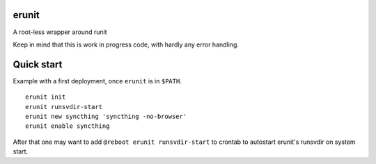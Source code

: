 erunit
======

A root-less wrapper around runit

Keep in mind that this is work in progress code, with hardly any error handling.

Quick start
===========

Example with a first deployment, once ``erunit`` is in ``$PATH``.

::

    erunit init
    erunit runsvdir-start
    erunit new syncthing 'syncthing -no-browser'
    erunit enable syncthing

After that one may want to add ``@reboot erunit runsvdir-start`` to crontab to autostart erunit's runsvdir on system start.

